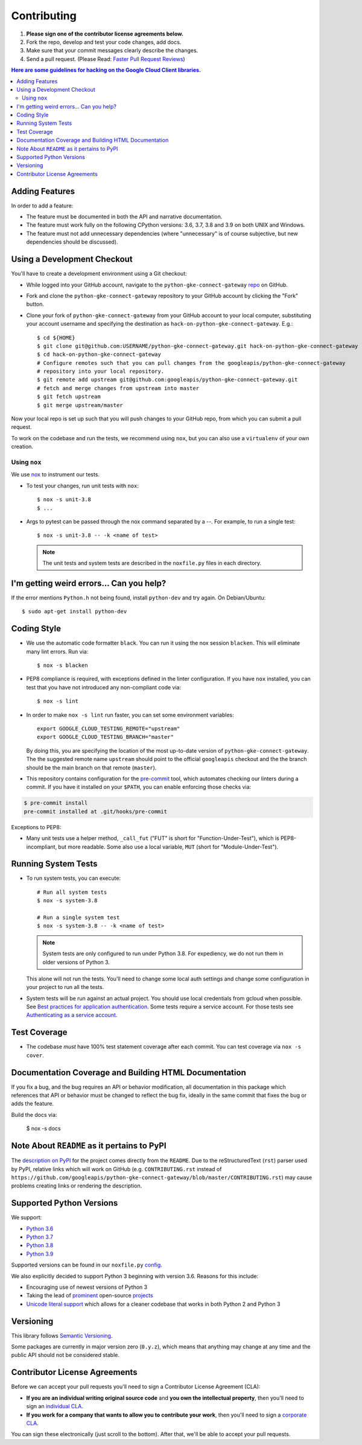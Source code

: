 .. Generated by synthtool. DO NOT EDIT!
############
Contributing
############

#. **Please sign one of the contributor license agreements below.**
#. Fork the repo, develop and test your code changes, add docs.
#. Make sure that your commit messages clearly describe the changes.
#. Send a pull request. (Please Read: `Faster Pull Request Reviews`_)

.. _Faster Pull Request Reviews: https://github.com/kubernetes/community/blob/master/contributors/guide/pull-requests.md#best-practices-for-faster-reviews

.. contents:: Here are some guidelines for hacking on the Google Cloud Client libraries.

***************
Adding Features
***************

In order to add a feature:

- The feature must be documented in both the API and narrative
  documentation.

- The feature must work fully on the following CPython versions:
  3.6, 3.7, 3.8 and 3.9 on both UNIX and Windows.

- The feature must not add unnecessary dependencies (where
  "unnecessary" is of course subjective, but new dependencies should
  be discussed).

****************************
Using a Development Checkout
****************************

You'll have to create a development environment using a Git checkout:

- While logged into your GitHub account, navigate to the
  ``python-gke-connect-gateway`` `repo`_ on GitHub.

- Fork and clone the ``python-gke-connect-gateway`` repository to your GitHub account by
  clicking the "Fork" button.

- Clone your fork of ``python-gke-connect-gateway`` from your GitHub account to your local
  computer, substituting your account username and specifying the destination
  as ``hack-on-python-gke-connect-gateway``.  E.g.::

   $ cd ${HOME}
   $ git clone git@github.com:USERNAME/python-gke-connect-gateway.git hack-on-python-gke-connect-gateway
   $ cd hack-on-python-gke-connect-gateway
   # Configure remotes such that you can pull changes from the googleapis/python-gke-connect-gateway
   # repository into your local repository.
   $ git remote add upstream git@github.com:googleapis/python-gke-connect-gateway.git
   # fetch and merge changes from upstream into master
   $ git fetch upstream
   $ git merge upstream/master

Now your local repo is set up such that you will push changes to your GitHub
repo, from which you can submit a pull request.

To work on the codebase and run the tests, we recommend using ``nox``,
but you can also use a ``virtualenv`` of your own creation.

.. _repo: https://github.com/googleapis/python-gke-connect-gateway

Using ``nox``
=============

We use `nox <https://nox.readthedocs.io/en/latest/>`__ to instrument our tests.

- To test your changes, run unit tests with ``nox``::

    $ nox -s unit-3.8
    $ ...

- Args to pytest can be passed through the nox command separated by a `--`. For
  example, to run a single test::

    $ nox -s unit-3.8 -- -k <name of test>

  .. note::

    The unit tests and system tests are described in the
    ``noxfile.py`` files in each directory.

.. nox: https://pypi.org/project/nox/

*****************************************
I'm getting weird errors... Can you help?
*****************************************

If the error mentions ``Python.h`` not being found,
install ``python-dev`` and try again.
On Debian/Ubuntu::

  $ sudo apt-get install python-dev

************
Coding Style
************
- We use the automatic code formatter ``black``. You can run it using
  the nox session ``blacken``. This will eliminate many lint errors. Run via::

   $ nox -s blacken

- PEP8 compliance is required, with exceptions defined in the linter configuration.
  If you have ``nox`` installed, you can test that you have not introduced
  any non-compliant code via::

   $ nox -s lint

- In order to make ``nox -s lint`` run faster, you can set some environment
  variables::

   export GOOGLE_CLOUD_TESTING_REMOTE="upstream"
   export GOOGLE_CLOUD_TESTING_BRANCH="master"

  By doing this, you are specifying the location of the most up-to-date
  version of ``python-gke-connect-gateway``. The the suggested remote name ``upstream``
  should point to the official ``googleapis`` checkout and the
  the branch should be the main branch on that remote (``master``).

- This repository contains configuration for the
  `pre-commit <https://pre-commit.com/>`__ tool, which automates checking
  our linters during a commit.  If you have it installed on your ``$PATH``,
  you can enable enforcing those checks via:

.. code-block:: bash

   $ pre-commit install
   pre-commit installed at .git/hooks/pre-commit

Exceptions to PEP8:

- Many unit tests use a helper method, ``_call_fut`` ("FUT" is short for
  "Function-Under-Test"), which is PEP8-incompliant, but more readable.
  Some also use a local variable, ``MUT`` (short for "Module-Under-Test").

********************
Running System Tests
********************

- To run system tests, you can execute::

   # Run all system tests
   $ nox -s system-3.8

   # Run a single system test
   $ nox -s system-3.8 -- -k <name of test>


  .. note::

      System tests are only configured to run under Python 3.8.
      For expediency, we do not run them in older versions of Python 3.

  This alone will not run the tests. You'll need to change some local
  auth settings and change some configuration in your project to
  run all the tests.

- System tests will be run against an actual project. You should use local credentials from gcloud when possible. See `Best practices for application authentication <https://cloud.google.com/docs/authentication/best-practices-applications#local_development_and_testing_with_the>`__. Some tests require a service account. For those tests see `Authenticating as a service account <https://cloud.google.com/docs/authentication/production>`__.

*************
Test Coverage
*************

- The codebase *must* have 100% test statement coverage after each commit.
  You can test coverage via ``nox -s cover``.

******************************************************
Documentation Coverage and Building HTML Documentation
******************************************************

If you fix a bug, and the bug requires an API or behavior modification, all
documentation in this package which references that API or behavior must be
changed to reflect the bug fix, ideally in the same commit that fixes the bug
or adds the feature.

Build the docs via:

   $ nox -s docs

********************************************
Note About ``README`` as it pertains to PyPI
********************************************

The `description on PyPI`_ for the project comes directly from the
``README``. Due to the reStructuredText (``rst``) parser used by
PyPI, relative links which will work on GitHub (e.g. ``CONTRIBUTING.rst``
instead of
``https://github.com/googleapis/python-gke-connect-gateway/blob/master/CONTRIBUTING.rst``)
may cause problems creating links or rendering the description.

.. _description on PyPI: https://pypi.org/project/google-cloud-gke-connect-gateway


*************************
Supported Python Versions
*************************

We support:

-  `Python 3.6`_
-  `Python 3.7`_
-  `Python 3.8`_
-  `Python 3.9`_

.. _Python 3.6: https://docs.python.org/3.6/
.. _Python 3.7: https://docs.python.org/3.7/
.. _Python 3.8: https://docs.python.org/3.8/
.. _Python 3.9: https://docs.python.org/3.9/


Supported versions can be found in our ``noxfile.py`` `config`_.

.. _config: https://github.com/googleapis/python-gke-connect-gateway/blob/master/noxfile.py


We also explicitly decided to support Python 3 beginning with version
3.6. Reasons for this include:

-  Encouraging use of newest versions of Python 3
-  Taking the lead of `prominent`_ open-source `projects`_
-  `Unicode literal support`_ which allows for a cleaner codebase that
   works in both Python 2 and Python 3

.. _prominent: https://docs.djangoproject.com/en/1.9/faq/install/#what-python-version-can-i-use-with-django
.. _projects: http://flask.pocoo.org/docs/0.10/python3/
.. _Unicode literal support: https://www.python.org/dev/peps/pep-0414/

**********
Versioning
**********

This library follows `Semantic Versioning`_.

.. _Semantic Versioning: http://semver.org/

Some packages are currently in major version zero (``0.y.z``), which means that
anything may change at any time and the public API should not be considered
stable.

******************************
Contributor License Agreements
******************************

Before we can accept your pull requests you'll need to sign a Contributor
License Agreement (CLA):

- **If you are an individual writing original source code** and **you own the
  intellectual property**, then you'll need to sign an
  `individual CLA <https://developers.google.com/open-source/cla/individual>`__.
- **If you work for a company that wants to allow you to contribute your work**,
  then you'll need to sign a
  `corporate CLA <https://developers.google.com/open-source/cla/corporate>`__.

You can sign these electronically (just scroll to the bottom). After that,
we'll be able to accept your pull requests.
